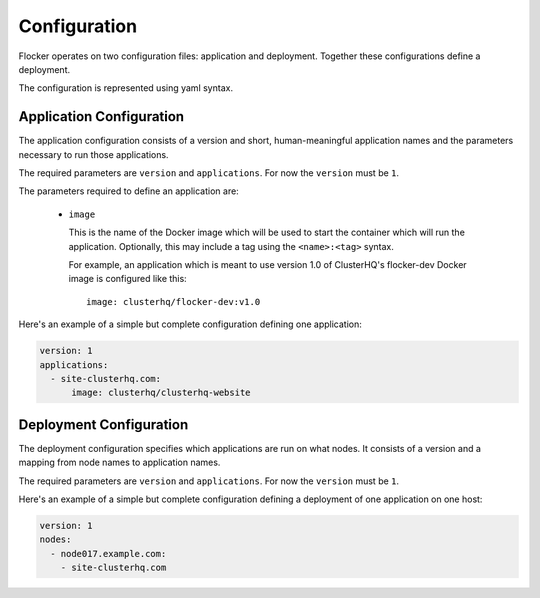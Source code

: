 =============
Configuration
=============

Flocker operates on two configuration files: application and deployment.
Together these configurations define a deployment.

The configuration is represented using yaml syntax.

Application Configuration
-------------------------

The application configuration consists of a version and short, human-meaningful application names and the parameters necessary to run those applications.

The required parameters are ``version`` and ``applications``.
For now the ``version`` must be ``1``.

The parameters required to define an application are:

  - ``image``

    This is the name of the Docker image which will be used to start the container which will run the application.
    Optionally, this may include a tag using the ``<name>:<tag>`` syntax.

    For example, an application which is meant to use version 1.0 of ClusterHQ's flocker-dev Docker image is configured like this::

       image: clusterhq/flocker-dev:v1.0

Here's an example of a simple but complete configuration defining one application:

.. code-block:: yaml

  version: 1
  applications:
    - site-clusterhq.com:
        image: clusterhq/clusterhq-website


Deployment Configuration
------------------------

The deployment configuration specifies which applications are run on what nodes.
It consists of a version and a mapping from node names to application names.

The required parameters are ``version`` and ``applications``.
For now the ``version`` must be ``1``.

Here's an example of a simple but complete configuration defining a deployment of one application on one host:

.. code-block:: yaml

  version: 1
  nodes:
    - node017.example.com:
      - site-clusterhq.com
